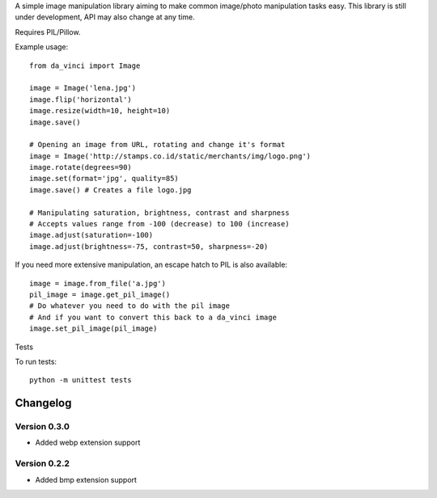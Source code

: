 A simple image manipulation library aiming to make common image/photo
manipulation tasks easy. This library is still under development,
API may also change at any time.

Requires PIL/Pillow.

Example usage::

    from da_vinci import Image

    image = Image('lena.jpg')
    image.flip('horizontal')
    image.resize(width=10, height=10)
    image.save()

    # Opening an image from URL, rotating and change it's format
    image = Image('http://stamps.co.id/static/merchants/img/logo.png')
    image.rotate(degrees=90)
    image.set(format='jpg', quality=85)
    image.save() # Creates a file logo.jpg

    # Manipulating saturation, brightness, contrast and sharpness
    # Accepts values range from -100 (decrease) to 100 (increase)
    image.adjust(saturation=-100)
    image.adjust(brightness=-75, contrast=50, sharpness=-20)


If you need more extensive manipulation, an escape hatch to PIL
is also available::

    image = image.from_file('a.jpg')
    pil_image = image.get_pil_image()
    # Do whatever you need to do with the pil image
    # And if you want to convert this back to a da_vinci image
    image.set_pil_image(pil_image)

Tests

To run tests::

    python -m unittest tests

Changelog
---------

Version 0.3.0
=============
* Added webp extension support

Version 0.2.2
=============
* Added bmp extension support